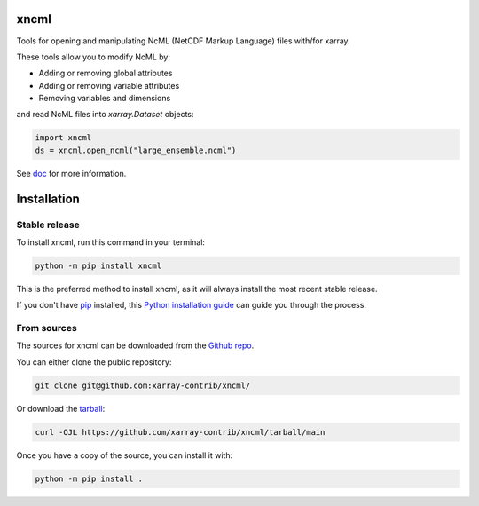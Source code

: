 xncml
=====

|pypi| |ruff| |docs|

Tools for opening and manipulating NcML (NetCDF Markup Language) files with/for xarray.

These tools allow you to modify NcML by:

- Adding or removing global attributes
- Adding or removing variable attributes
- Removing variables and dimensions

and read NcML files into `xarray.Dataset` objects:

.. code-block:: python

   import xncml
   ds = xncml.open_ncml("large_ensemble.ncml")


See `doc`_ for more information.


Installation
============

Stable release
--------------

To install xncml, run this command in your terminal:

.. code-block:: console

   python -m pip install xncml

This is the preferred method to install xncml, as it will always install the most recent stable release.

If you don't have `pip`_ installed, this `Python installation guide`_ can guide
you through the process.

.. _pip: https://pip.pypa.io
.. _Python installation guide: http://docs.python-guide.org/en/latest/starting/installation/


From sources
------------

The sources for xncml can be downloaded from the `Github repo`_.

You can either clone the public repository:

.. code-block:: console

   git clone git@github.com:xarray-contrib/xncml/

Or download the `tarball`_:

.. code-block:: console

   curl -OJL https://github.com/xarray-contrib/xncml/tarball/main

Once you have a copy of the source, you can install it with:

.. code-block:: console

   python -m pip install .

.. _doc: https://readthedocs.org/projects/xncml
.. _Github repo: https://github.com/xarray-contrib/xncml/
.. _tarball: https://github.com/xarray-contrib/xncml/tarball/main

.. |docs| image:: https://readthedocs.org/projects/xncml/badge/?version=latest
        :target: hhttps://xncml.readthedocs.io
        :alt: Documentation Status

.. |pypi| image:: https://img.shields.io/pypi/v/xncml.svg
        :target: https://pypi.python.org/pypi/xncml
        :alt: Python Package Index Build

.. |ruff| image:: https://img.shields.io/endpoint?url=https://raw.githubusercontent.com/astral-sh/ruff/main/assets/badge/v2.json
        :target: https://github.com/astral-sh/ruff
        :alt: Ruff
